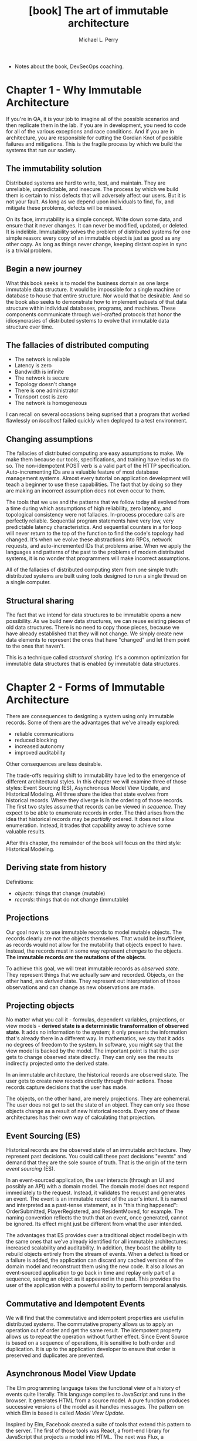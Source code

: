 #+TITLE: [book] The art of immutable architecture
#+AUTHOR: Michael L. Perry

+ Notes about the book, DevSecOps coaching.

* Chapter 1 - Why Immutable Architecture
  If you're in QA,  it is your job to imagine all of  the possible scenarios and
  then replicate them  in the lab. If  you are in development, you  need to code
  for all  of the  various exceptions  and race  conditions. And  if you  are in
  architecture, you  are responsible  for cutting the  Gordian Knot  of possible
  failures and  mitigations. This is the  fragile process by which  we build the
  systems that run our society.

** The immutability solution
   Distributed  systems  are  hard  to  write,  test,  and  maintain.  They  are
   unreliable, unpredictable, and  insecure. The process by which  we build them
   is certain to  miss defects that will  adversely affect our users.  But it is
   not your  fault. As  long as  we depend  upon individuals  to find,  fix, and
   mitigate these problems, defects will be missed.

   On its  face, immutability  is a  simple concept. Write  down some  data, and
   ensure  that  it  never  changes.  It can  never  be  modified,  updated,  or
   deleted.  It is  indelible. Immutability  solves the  problem of  distributed
   systems for one simple  reason: every copy of an immutable  object is just as
   good  as any  other copy.  As long  as things  never change,  keeping distant
   copies in sync is a trivial problem.

** Begin a new journey
   What this book seeks  is to model the business domain  as one large immutable
   data structure.  It would be impossible  for a single machine  or database to
   house that  entire structure. Nor  would that be  desirable. And so  the book
   also seeks  to demonstrate how  to implement  subsets of that  data structure
   within  individual  databases,  programs,   and  machines.  These  components
   communicate through  well-crafted protocols that honor  the idiosyncrasies of
   distributed systems to evolve that immutable data structure over time.

** The fallacies of distributed computing
   + The network is reliable
   + Latency is zero
   + Bandwidth is infinite
   + The network is secure
   + Topology doesn't change
   + There is one administrator
   + Transport cost is zero
   + The network is homogeneous

   I can recall  on several occasions being suprised that  a program that worked
   flawlessly on /localhost/ failed quickly when deployed to a test environment.

** Changing assumptions
   The fallacies of distributed computing are  easy assumptions to make. We make
   them  because our  tools,  specifications, and  training have  led  us to  do
   so.   The  non-idempotent   POST  verb   is  a   valid  part   of  the   HTTP
   specification. Auto-incrementing IDs are a  valuable feature of most database
   management  systems. Almost  every tutorial  on application  development will
   teach a beginner  to use these capabilities.  The fact that by  doing so they
   are making an incorrect assumption does not even occur to them.

   The tools that we use and the  patterns that we follow today all evolved from
   a  time during  which  assumptions  of high  reliability,  zero latency,  and
   topological consistency  were not  fallacies. In-process procedure  calls are
   perfectly  reliable.  Sequential  program  statements  have  very  low,  very
   predictable latency  characteristics. And sequential  counters in a  for loop
   will never return to the top of  the function to find the code's topology had
   changed. It's when we evolve  these abstractions into RPCs, network requests,
   and auto-incremented IDs that problems arise. When we apply the languages and
   patterns of the past to the problems  of modern distributed systems, it is no
   wonder that programmers will make incorrect assumptions.

   All of  the fallacies of  distributed computing  stem from one  simple truth:
   distributed systems are built using tools  designed to run a single thread on
   a single computer.

** Structural sharing
   The fact  that we  intend for  data structures  to be  immutable opens  a new
   possibility. As we build new data structures, we can reuse existing pieces of
   old data structures. There  is no need to copy those  pieces, because we have
   already established  that they  will not  change. We  simply create  new data
   elements to represent the ones that have  "changed" and let them point to the
   ones that haven't.

   This is a  technique called /structural sharing/. It's  a common optimization
   for immutable data structures that is enabled by immutable data structures.

* Chapter 2 - Forms of Immutable Architecture
  There  are   consequences  to   designing  a   system  using   only  immutable
  records. Some of them are the advantages that we've already explored:

  + reliable communications
  + reduced blocking
  + increased autonomy
  + improved auditability

  Other consequences are less desirable.

  The trade-offs  requiring shift to immutability  have led to the  emergence of
  different architectural styles. In this chapter we will examine three of those
  styles: Event  Sourcing (ES), Asynchronous  Model View Update,  and Historical
  Modeling.   All  three share  the  idea  that  state evolves  from  historical
  records. Where they diverge is in the ordering of those records. The first two
  styles assume that records can be viewed in /sequence/. They expect to be able
  to enumerate records in order. The  third arises from the idea that historical
  records may be /partially/ ordered. It does not allow enumeration. Instead, it
  trades that capability away to achieve some valuable results.

  After this chapter, the  remainder of the book will focus  on the third style:
  Historical Modeling.

** Deriving state from history
   Definitions:

   + /objects/: things that change (mutable)
   + /records/: things that do not change (immutable)

** Projections
   Our  goal now  is to  use  immutable records  to model  mutable objects.  The
   records clearly are  not the objects themselves. That  would be insufficient,
   as  records  would not  allow  for  the  mutability  that objects  expect  to
   have.  Instead, the  records  must in  some way  represent  /changes/ to  the
   objects. *The immutable records /are/ the mutations of the objects*.

   To  achieve  this  goal,  we   will  treat  immutable  records  as  /observed
   state/. They represent things that we  actually saw and recorded. Objects, on
   the other  hand, are  /derived/ state. They  represent out  interpretation of
   those observations and can change as new observations are made.

** Projecting objects
   No matter what  you call it - formulas, dependent  variables, projections, or
   view models  - *derived state  is a deterministic transformation  of observed
   state*.  It  adds  no  information  to  the  system;  it  only  presents  the
   information that's already there in a  different way.  In mathematics, we say
   that it adds no degrees of freedom  to the system. In software, you might say
   that the view model  is backed by the model. The important  point is that the
   user gets  to change observed state  directly. They can only  see the results
   indirectly projected onto the derived state.

   In an immutable architecture, the  historical records are observed state. The
   user gets to create new records directly through their actions. Those records
   capture decisions that the user has made.

   The  objects,   on  the  other   hand,  are  merely  projections.   They  are
   ephemeral. The user does not get to set the state of an object. They can only
   see those objects change as a result  of new historical records. Every one of
   these architectures has their own way of calculating that projection.

** Event Sourcing (ES)
   Historical records are the observed  state of an immutable architecture. They
   represent past  decisions. You could  call these past decisions  "events" and
   demand that they are the sole source of truth. That is the origin of the term
   /event sourcing/ (ES).

   In  an event-sourced  application,  the  user interacts  (through  an UI  and
   possibly an  API) with  a domain  model.  The domain  model does  not respond
   immediately to the  request. Instead, it validates the  request and generates
   an event. The event is an immutable  record of the user's intent. It is named
   and  interpreted as  a past-tense  statement,  as in  "this thing  happened":
   OrderSubmitted, PlayerRegistered, and ResidentMoved,  for example. The naming
   convention  reflects the  truth  that  an event,  once  generated, cannot  be
   ignored. Its effect might just be different from what the user intended.

   The advantages  that ES provides over  a traditional object model  begin with
   the same ones that we've  already identified for all immutable architectures:
   increased scalability and  auditability. In addition, they  boast the ability
   to rebuild objects entirely from the stream of events. When a defect is fixed
   or a failure is added, the application can discard any cached versions of the
   domain  model and  reconstruct them  using the  new code.  It also  allows an
   event-sourced  application to  go back  in  time and  replay only  part of  a
   sequence, seeing an object as it appeared in the past. This provides the user
   of the application with a powerful ability to perform temporal analysis.

** Commutative and Idempotent Events
   We will  find that the  commutative and  idempotent properties are  useful in
   distributed systems. The commutative property allows us to apply an operation
   out of order  and get the same  result. The idempotent property  allows us to
   repeat the operation without further effect. Since Event Source is based on a
   sequence of operations, it is sensitive  to both order and duplication. It is
   up  to the  application  developer  to ensure  that  order  is preserved  and
   duplicates are prevented.

** Asynchronous Model View Update
   The Elm programming language takes the functional view of a history of events
   quite  literally.  This language  compiles  to  JavaScript  and runs  in  the
   browser. It  generates HTML  from a  source model.  A pure  function produces
   successive versions of the model as it handles messages. The pattern on which
   Elm is based is called /Model View Update/.

   Inspired by Elm,  Facebook created a suite of tools  that extend this pattern
   to the server.  The first of those  tools was React, a  front-end library for
   JavaScript  that  projects   a  model  into  HTML.  The  next   was  Flux,  a
   unidirectional data  flow application  design pattern.  This defined  the way
   that Facebook  designed web and mobile  apps. Redux was an  implementation of
   Flux  developed outside  of Facebook  by  Dan Abramov.  Dan was  subsequently
   brought into Facebook to continue work  on Redux, React, and the architecture
   in general. Finally, there is the  back-end architecture, only parts of which
   are currently open sourced, upon which Facebook develops their APIs.

   The Asynchronous  Model View Update architecture  optimistically interprets a
   series of actions. User actions  are validated on-device with the expectation
   that most  of them will succeed  on the server.  It is assumed that  no other
   actions will  intervene and that the  result of executing the  actions on the
   server will be the same as on  the client. When this optimistic assumption is
   found  to be  false, the  architecture simply  discards the  locally computed
   state and takes the server's version.

** Historical Modeling
   The immutable  architectures that  we just examined  both make  a distinction
   between immutable  historical records and  a mutable object model.  They also
   assume that historical  events occurred within a fully  ordered sequence. But
   neither  of these  assumptions  necessarily  follow from  the  idea of  using
   immutable  records  as the  source  of  truth. If  we  model  a system  as  a
   collection of related historical facts, we find that we can dispense with the
   mutable  object model  altogether and  that facts  don't necessarily  have to
   occur in a sequence.

   Let's begin  with a  slight change  in terminology.  Instead of  referring to
   historical records  as /events/ or /actions/,  let us call them  /facts/. The
   reason for  the name change  is that facts  obey a set  of rules that  do not
   necessarily apply  to events  in Event Sourcing,  or actions  in Asynchronous
   Model View Update. In particular, facts are partially ordered.

*** Partial Order
    The term "partial  order" comes from mathematics, and  is distinguished from
    the term "full order". Start with a  set of objects, be they numbers, words,
    science  papers,  data  structures,  what  have  you.  Define  a  comparison
    operation that  tells you wether  one object  comes before another.  We will
    typically use the  less than symbol (<) to represent  this operation. If for
    any pair of  objects in the set, we  can use < to put one  before the other,
    then the  set is fully  ordered. If we  can only do  that for /some/  of the
    pairs, then the set is partially ordered.

    Whether  we  are  talking about  a  total  order  or  a partial  order,  the
    comparison  operator   that  we  choose   must  have  a  couple   of  useful
    properties. First, it must be *transitive*:

#+begin_src latex
  a < b and b < c \Rightarrow a < c
#+end_src

    It must  also be  *non-reflexive*. That is  to say that  an object  does not
    "come before" itself.

#+begin_src latex
  a \nless a
#+end_src

    Finally, the comparison operation must be unidirectional. That means that an
    object cannot come both before and after another one. More formally, this is
    written as follows:

#+begin_src latex
  a < b \Rightarrow b \nless a
#+end_src

*** Predecessors
    The way in which  Historical Modeling puts facts into a  partial order is to
    identify /predecessors/.  For each fact,  a historical model  makes explicit
    which other facts must have come before. These aren't simply the list of all
    other facts that have occurred earlier in  time: that would put facts into a
    sequence -  a total order.  Instead, predecessors  are facts that  must have
    happened before in order to make the current fact make sense.

    Predecessors are  not simply facts that  occurred earlier in time;  they are
    prerequisites: things that must have been true for this fact to make sense.

*** Successors
    It  is useful  to  talk  about the  opposite  direction  of the  predecessor
    relationship.   A    fact   that    refers   to    another   one    is   its
    /successor/. Successors help us to evolve our understanding of a system over
    time. We cannot change a historical fact, but we can create successors.

    The presence  of a successor does  not change the predecessor.  However, the
    successor changes our interpretation of the predecessor.

    *It is important to recognize that there is no mechanism within a historical
    model to  /prevent/ the creation  of additional successors. If  we carefully
    control /who/ can create successors, and  on what machine, then we can avoid
    this situation in any practical scenario*.

    A fact  does not know  about its successors.  New successors are  added over
    time. To fully understand the state of  a fact, we must query the historical
    model to discover if new successors  have been created. Current state is not
    a projection  of historical  facts into  mutable objects;  it is  simply the
    collection of known successors.

*** Immutable graphs
    Like an event, a  historical fact is immutable. But unlike  an event, a fact
    refers  to   its  predecessors.   Taken  together,  these   properties  have
    interesting consequences.

    The  predecessors  to  which  a  fact refers  to  are  themselves  immutable
    facts. Those facts can in turn  have predecessors. This produces a structure
    known as a  /directed graph/. Each vertex  in this structure is  a fact, and
    each edge is a predecessor  relationship. This relationship has a direction:
    it points from the successor to the predecessor.

    Since  a fact  refers to  its predecessors,  and the  fact is  immutable, it
    follows  that a  predecessor  cannot  be added  to  an  existing fact.  That
    predecessor  relationship is  part  of  the fact,  and  the  fact cannot  be
    modified. And so while it is possible to add successors to a fact, it is not
    possible  to add  predecessors.  This is  in  keeping with  our  use of  the
    predecessor  relationship  to  define  what  comes  before  in  the  partial
    order. All predecessors must be known facts, recorded before the new one.

    From any given fact, we can trace  the graph along the predecessor paths. We
    will  select  a  subgraph  that  includes the  starting  fact,  all  of  its
    predecessors,  and  all  of  their predecessors  recursively.  This  process
    produces the /transitive closure/ of the starting fact.

    To build  the transitive  closure, we  started from  one immutable  fact and
    followed arrows  only in  a direction  that cannot  change. The  subgraph is
    therefore immutable. For any given  fact, the transitive closure will always
    be the same. Adding new successor to any  of the facts in the graph will not
    change it. Those successors would never get added to the transitive closure.

    Conversely, the transitive closure identifies the starting fact. There is no
    other fact for which the transitive  closure would produce this same set. In
    a historical  model, this is the  only way to  identify a fact. They  do not
    have globally unique identifiers (GUIDs) or sequence numbers outside of this
    structure.  The contents  of the  facts in  the transitive  closure are  all
    you've got to tell one fact apart from another.

*** Collaboration
    Machines within a distributed system can communicate by exchanging graphs of
    historical  facts. As  they do,  they must  be sure  to send  the transitive
    closure of each fact.  They have to know that the recipient  is aware of all
    of the predecessors at every step.

    When a machine records  a new piece of information — a  decision that a user
    has made or the outcome of some business  process — it does so by creating a
    new fact. It  cannot create that fact  based on predecessors of  which it is
    not  yet aware.  It must  either create  those predecessors  first, or  have
    learned about them from its peers.

    The  predecessor  relationship  between  facts  captures  the  communication
    structure between  machines. A successor from  one machine can be  seen as a
    response  to its  predecessor generated  on  another. When  you observe  the
    predecessor/successor relationship, you have  evidence that the two machines
    communicated  to  make that  happen.  Conversely,  when  two facts  are  not
    related, then  the two facts might  have been created concurrently.  This is
    the  partial   order  of  historical   facts  at  play   within  distributed
    systems.  The  ambiguity of  the  ordering  between unrelated  facts  leaves
    machines  less  constrained  and,  as  we  will  see,  better  able  to  act
    autonomously.

*** Acyclic Graphs
    The immutability of facts constrains them  to know their predecessors at the
    time of creation. But there are two  more constraints that we have to put on
    the system. *First, we have to be able  to construct the graph one fact at a
    time.  And  second,  we  cannot  allow  a fact  to  refer  to  itself  as  a
    predecessor. We must disallow both simultaneous creation and self-reference,
    lest we introduce cycles*.

    Every graph starts empty. It contains no  facts. The first fact added to the
    graph therefore  can have  no predecessors. There  is no  existing knowledge
    upon which to build.  The first fact is a root. A  graph containing only one
    root has no cycles, because there are no edges.

    Let time  pass, and let more  facts be added  to the graph. Assume  that the
    graph still contains no cycles. As I add  a new fact to the graph, that fact
    may  refer to  any of  the existing  facts as  predecessors. However,  those
    existing facts  may not refer  to this new fact  as a predecessor.  I cannot
    change  their predecessor  relationships,  and  this new  fact  did not  yet
    exist. I therefore cannot introduce a cycle by adding a single fact.

    If  we were  to  allow self-reference,  then we  could  introduce a  trivial
    cycle.  And if  we  were  to allow  simultaneous  insertion,  then we  might
    introduce two facts  that have each other as predecessors.  Since neither of
    these operations is  allowed, the resulting graph of facts  must not contain
    cycles.  In mathematics,  this kind  of structure  is known  as a  *directed
    acyclic graph*, and  has many interesting properties. As we  get deeper into
    the analytical  and implementation details  of historical modeling,  we will
    take full advantage of the acyclic nature of the graph.

*** Timeliness
    In a system based on the exchange  of historical facts, not all parties will
    know about all facts at the same time. This is one of the greatest strengths
    of historical  modeling, but also  one of  its important limitations.  It is
    impossible to reject a fact based on the  time at which you learn of it. The
    reason is  that other parties  will have larned  about it earlier  and would
    therefore have  come to  a different  conclusion about  the fact.  For every
    party in the system to eventually reach the same conclusion, that conclusion
    cannot be based on timeliness.

    This  causes significant  problems in  systems  that do  not recognize  this
    limitation.   Several  legal  documents,  such as  tax  forms,  checks,  and
    invoices,  have explicit  due  dates or  expiration dates.  If  the form  is
    received after  the required date, then  it will not be  honored. The sender
    must  go  to great  lengths  to  prove that  the  document  was written  and
    transmitted on time, or suffer the consequences of a failed transaction.  In
    such  situations,   the  sender  believes   one  thing—that  they   met  the
    deadline—while the recipient believes something else. Only by arbitration of
    a central authority can these situations be resolved.

    To design  a system  that does not  rely upon a  central authority,  we must
    respect that documents will be received late. In a truly historical model, a
    fact is not rejected based on the time at which it was received. At best, we
    can record the fact that a fine was levied or an opportunity was lost due to
    the  failure of  information  to arrive  at  a certain  place  by a  certain
    time. But we cannot prove that  the information did not exist somewhere else
    at that time. And when the fact arrives  later, we must decide how we are to
    react to it.  All parties must honor  the existence of the  facts, no matter
    when they  learned about them,  and draw  the same conclusion.  Perhaps that
    conclusion is  that the sender still  owes a fine. But  timeliness alone did
    not determine that outcome.

    Such are  the rules of  a historical model.  They follow logically  from the
    desire  to capture  the  full  history of  a  system  with several  parties,
    separated by time  and space, exchanging historical facts.  Those facts must
    be immutable.  Two facts having the  same transitive closure are  indeed the
    same fact.  We cannot guarantee—and  therefore cannot rely  upon—there being
    only  one  successor   for  any  given  fact.  And  we   cannot  change  our
    interpretation of history based on the timeliness of our knowledge of it

** Limitations of Historical Modeling
   With  the  power  of  historical   modeling  comes  some  constraints.  These
   constraints make  it inappropriate  to apply  historical modeling  to certain
   types of systems. In these situations, it is best to model all or part of the
   system statically - that is, using a method that captures current state - and
   integrate  where appropriate.  Fortunately, good  integration strategies  are
   available.

   We  will often  find that  we can  pair a  historical model  with a  /static/
   model. A static model, as the name implies, is based upon state. The model is
   mutable, centralized, and can enforce serialized access. Relational databases
   are  good static  models, as  they  have a  long track  record of  supporting
   efficient locking.

*** No central authority
    A  historical model  allows for  decisions to  be made  with autonomy.  Each
    decision is  recorded in the  local history  and eventually shared  with the
    rest of the system. As a result, the system cannot reject facts based on age
    or current state.

    This  makes historical  modeling inappropriate  for parts  of a  system that
    require  a central  authority. For  example, a  conference room  reservation
    system will need  to know with certainty  whether a room was  available at a
    certain time.  When a reservation  is approved,  the approver needs  to know
    that  no other  reservation for  the same  room at  the same  time has  been
    approved. That decision must be made by a central authority.

*** No real-time clock
    A  time-sensitive request  must be  fulfilled within  a specified  period of
    time. If  it is  not, the request  is invalid. Such  requests are  common in
    real-time systems such  as factory automation. A request for  a door to open
    or a robotic  arm to move must be  fulfilled with a narrow span  of time. If
    the message does not arrive in time, then the request must be rejected.

    Facts in  a historical model, however,  are honored no matter  what the time
    frame. The decision is made at the time that the fact is recorded and cannot
    be  rejected thereafter.  It may  take an  indeterminate period  of time  to
    transmit the  fact. The recipient is  simply informed of something  that has
    already happened in history.

*** No uniqueness constraints
    In  a historical  model, any  query for  successors of  a fact  might return
    multiple results. It is not possible to constrain a query to return only one
    result. The consequence of  this is that a domain that  requires at most one
    result cannot effectively be modeled historically.

    For example, a login that requires a unique user name should be supported by
    a static model. A historical model would be unable to enforce the uniqueness
    of a user name.

    To  model a  system that  requires uniqueness  constraints, you  must use  a
    static model. The  model can be consulted to determine  if the desired value
    is already in use.

    If uniqueness is required, such as registering for a user name, a historical
    model could be used for registration  requests, as well as for acceptance or
    rejection responses. The requests can be recorded as facts by clients at the
    edge of the system.  These facts will make their way  to a central authority
    that has  access to  a static  model. The  static model  enforces uniqueness
    constraints. That central authority will decide whether to approve or reject
    the request based on the the static model and then record that decision as a
    successor fact.

*** No aggregation
    After a certain amount of activity, a system might be expected to provide an
    aggregate or  summary of  that period's activity.  For example,  a financial
    ledger could  be closed at the  end of the day,  a month, or a  quarter. The
    system would then produce a summary  that records the total of that period's
    transactions. From that  point forward, no additional  transactions would be
    allowed into that period.

    A historical  model cannot guarantee  that all  facts within a  given period
    have been  seen. The system  responsible for generating the  aggregate might
    not have all of the period's records  at the required time. If it receives a
    fact after computing  and recording the summary, then it  is not permitted -
    by the rules  of historical modeling -  to reject it. The  decision was made
    elsewhere, and the fact of that decision was merely shared.

* Chapter 3 - How to read a historical model
  Throughout  the rest  of this  book,  we will  be exploring  many examples  of
  historical models. To do so, we wil  need a language for describing them. This
  language  will be  part visual  and part  textual. The  visual aspect  of this
  language  will aide  in overall  understanding,  while the  textual part  will
  provide specificity.

  [...] The modeling language that we  will describe - Historical Modeling - has
  two graphical components and one textual component.

** Fact type graphs
   Within the  visual language,  we will  create two kinds  of graphs.  One will
   represent the types of facts, and  the other instances. Fact type graphs will
   be the more common of the two, so let's describe them first.

   In a fact type graph, the type of a fact is represented as a labeled ellipse,
   as in the next figure.

#+begin_src dot :file imgs/a-single-fact-type.png :cmdline -Kdot -Tpng
  digraph G {
    { 
      node [margin=0 fontcolor=blue fontsize=32 width=0.5 shape=circle style=filled]
    }
    Product
  }
#+end_src

#+RESULTS:
[[file:imgs/a-single-fact-type.png]]

   An   arrow  between   two  fact   types  indicates   a  predecessor/successor
   relationship.

   #+begin_src dot :file imgs/arrows-point-up-toward-predecessors.png :cmdline -Kdot -Tpng
     digraph G {
             rankdir=BT
             order [label="Order Line"]
             product [label="Product"]
             order -> product
     }
   #+end_src

   #+RESULTS:
   [[file:imgs/arrows-point-up-toward-predecessors.png]]
   
* Chapter 4 - Location Independence
  This chapter starts the second part of the book, that is called "Application".

  In the not too distant past, most programs ran on a single computer. After the
  proliferation of  JavaScript in the  web browser,  apps on mobile  phones, and
  microservices in the cloud, most programs  that we write today run across many
  computers. Whereas distributed systems used to  be a specialty, today they are
  the default. We need to update other defaults to meet that demand.

  One of the defaults  that we need to update is the assumption  that data has a
  location. Some systems try to treat remote  objects as if they are local. DCOM
  (Distributed Component Object  Model) uses object identifiers to  make a proxy
  look like a  local instance of a remote object.  Remote procedure calls (RPCs)
  try to  hide the  reality of  network communication  behind an  interface that
  looks like a normal function.

  [...] Even  when we replace  RPCs with  messages, and object  identifiers with
  URLs, it is easy  to assume that data has a location.  We make that assumption
  whenever we identify:

  + source of truth
  + system of record

  We rely upon location whenever a single node generates unique identifiers. Our
  default mode of programming what happens at a machine leaks into the behaviors
  that we program into the system as a whole.

  So many  of the behaviors  that we've come to  expect from our  systems depend
  upon  location. We  expect items  to be  sequentially ordered.  We expect  the
  system  to reject  duplicate names.  We expect  that when  the user  updates a
  property of an object, it will have the value that they just assigned. Indeed,
  the   expectation  that   properties  to   even  have   single  values   is  a
  location-dependent assumption.

  A system that depends upon location  will misbehave when that location becomes
  unavailable. If we strive instead for location independence, we will construct
  systems  that are  more  responsive,  resilient, and  reliable.  They can  act
  autonomously  without  communicating  with  remote nodes.  They  can  tolerate
  network failures  without introducing defects.  And the decisions that  a user
  makes in isolation  will be honored when  other nodes and users  learn of that
  decision.

** Synchronization
   [...] A  location-independent system  is not concerned  with synchronization,
   but with  causality. It seeks to  understand which events caused  which other
   events.  Where synchronization  describes  the agreement  of data  structures
   stored in  different locations, causality  describes the history of  the data
   itself, no matter  where it is stored. Causality is  a weaker constraint than
   synchronization, but one that is much easier to achieve.

** Exploring contracts
   We need to do some trade-offs in order to get a reliable system.

*** Identity
    [...] To achieve the best results,  users should be able to identify objects
    just as easlity from any location, without the need to communicate.

**** Auto-incremented IDs
    [...] Auto-incremented  IDs are perfect  for representing identity  within a
    database, although they are a poor  choice for extending identity beyond the
    database. The convenience  of doing so has made them  the default choice for
    identity but has caused many problems downstream.

    The core  of the  issue is  that an  auto-incremented ID  is generated  at a
    certain  location.  It  only  has  a meaning,  initially,  within  a  single
    database.

**** Environment dependence
    IDs generated in different environments does not get translated beyond their
    boundaries, for example, test environment  IDs does not necessarily mean the
    same thing in a  production environment. This can be fixed  by using back up
    and restore  techniques, but  as you  start working with  one system  or the
    other,  the IDs  start  to diverge.  In essence,  you  cannot easily  import
    incrementally  more  data  from  testing without  dropping  the  development
    database.

**** Parent-child insertion
    A parent element have its own primary  key while the child has a foreign key
    that points  to the  parent. In  database systems, we  can't insert  a child
    element while we don't have the parent yet.

    [...] Object relational mappers (ORM)  perform, among other things, the task
    of inserting parent-child relationships. From the outside, it looks as if we
    can build a graph  of objects and then execute a single  command to save the
    changes. But  within the ORM, that  single operation is spread  over several
    batches of INSERT commands, sent to the database in just the right order.

**** Remote creation
    Consider a  mobile application that  stores queries  and actions in  a local
    database   to   work   properly   even  in   a   slow   network   connection
    scenario. Everything  works fine  if this  local database  does not  rely so
    heavily  in auto-incremented  IDs since  this could  generate problems  when
    sychronizing with external database.

*** URLs
    :TODO:

*** Location-independent identity
    When identity is  based on an auto-incremented ID, that  ID only has meaning
    in a  specific location and  can only be  generated there. When  identity is
    based on URLs, the location of the node that responds to subsequent commands
    is given right in the identifier.  When identity is dependent upon location,
    objects show a  certain affinity for their location  of origin. Applications
    start  to have  trouble  using  those objects  when  their locations  become
    unavailable.

    A location-independent identity has three useful properties:

    + It can be generated from any node.
    + It is immutable.
    + It can be compared.

    We have  several ways to solve  this problem and get  a location-independent
    identity.
    
**** Natural keys
     Probably the best example of a  location-independent identity - and the one
     that should be the default in any application design - is the natural key.

**** GUIDs
     When a natural key is not  available, we have mechanisms for generating IDs
     that  do  not  collide  across   machines.  There  are  universally  unique
     identifiers (UUIDs).

     [...]  Originally,  GUIDs were  generated  using  the  MAC address  of  the
     originating machine and  a timestamp. Then, as GUID  generation became more
     frequent,  the timestamp  was  replaced  with a  counter.  Finally, it  was
     recognized that random GUIDs were probably just as good.

**** Timestamps
     Works fine at human scales.

**** Tuples
     Using just  one identity, like  a timestamp, is  often not enough  to avoid
     collisions.  But  bring  different  forms of  identity  together,  and  the
     combination is stronger than  any of its parts. A tuple  is an ordered list
     of values, where each member has its own type and meaning.

**** Hashes
     [...] A hash function takes a tuple  as an input and produces a value.  The
     function  is deterministic:  the same  tuple will  always product  the same
     hash. But ideally, the function should  also be unpredictable: it should be
     hard to find a tuple that produces a given hash.

**** Public keys
     [...]  public  keys are  excellent  ways  to  identify principals  such  as
     individuals or corporations.  Public keys are often used  to digitally sign
     messages,  proving their  authenticity.  Only someone  with  access to  the
     private key could produce the signature.

** Causality
   [...] Causality itself is a hard concept to measure.

   The causes of many events in a  distributed system can be just as complex and
   inscrutable  as  a   chain  of  dominoes.  And  yet  we   still  desire  some
   predictability from the system. And so, we have to find a reasonable stand-in
   for causality that is easier to measure and useful for making predictions.

   While we cannot  always say with certainty that one  event caused another, we
   can say for certain that the cause happened before the effect.

*** Putting steps in order
    We often think about a program as a sequence of steps. [...] When we trey to
    generalize  steps in  a single  program to  multi-threaded or  multi-process
    systems, things get a littler trickier. We cannot say quite so clearly which
    of two steps executing in different processes happened before the other. The
    processes  can  be  running  on   parallel  threads  or  even  on  different
    machines. There is  no single clock that  can help us to put  those steps in
    order.

    We can,  however, observe  that two processes  running independently  do not
    cause  any  behavioral  changes  in  one  another.  They  are  not  causally
    connected. As  long as they don't  communicate, nothing that happens  in one
    can influence the other.

    When  they do  communicate, causality  is clearly  asserted. If  one process
    sends a message, and another process receives it, then we know that the send
    step happened before the receive step. And in a very real sense, the sending
    of a  message caused its receipt.  With this fact  in hand, we can  start to
    causally order steps that have occurred in different processes.

*** The transitive property
    If  one step  happened before  a second,  and the  second happened  before a
    third, then we know that the first happened before the third.

*** Concurrency
    [...] In a very real sense, concurrency is what makes distributed systems so
    difficult to  think about. If there  were no concurrent steps,  we could put
    all of the  steps in order. If  every step can be ordered  relative to every
    other step, then we  would end up with a totally  ordered sequence. It would
    be much easier to think about that kind of system, because it always behaves
    as if the whole network is running on a single machine.

    While a totally ordered system would be  easier to think about, it would not
    have the  properties that we  desire in a  distributed system. It  would not
    scale as we  added more hardware, since totally ordered  steps cannot be run
    in parallel.  It cannot autonomously  serve clients in  different locations,
    because the steps the program takes to serve one client would need to be put
    in order with others  in real time. And it would  not allow for disconnected
    operation, since the steps running on the disconnected computer would be out
    of sequence with the rest of the network.

*** Partial order
    [...] Because sometimes you can tell  and sometimes you can't, the execution
    of steps in a multi-process system is said to be partially ordered.

** The CAP theorem
   + The most famous mathematical idea in all of distributed systems.

   The CAP theorem relates the ideas of consistency, availability, and partition
   tolerance. It is often quoted as saying you can only have two of the three.

*** Defining CAP
    The definition  of *consistency* that  the CAP theorem uses  is specifically
    related  to nodes  in  a distributed  system.  It  says that  if  I ask  two
    different nodes for a value, they will give me the same answer.

    [...] Continuing on, the A in CAP is for *availability*. A node is available
    if it responds in a reasonable amount of time to any request.

    [...]  P is  CAP is  for  *partition tolerance*  and is  related to  network
    partition. A  network partition is  a condition that prevents  messages from
    flowing in a network.

    No distributed system, no matter  what algorithm it uses, can simultaneously
    guarantee consistency,  availability, and  partition tolerance at  any given
    interval.  *If  during that  interval the network  is partitioned,  then the
    system will either be inconsistent or unavailable.*

** Eventual consistency
   If we cannot  expect different nodes within a distributed  system to have the
   same state, then what can we hope to achieve? How can we get any work done if
   we get a different answer from every node that we ask?

   Consistency at any  given instance may be  out of our reach, but  all hope is
   not lost.  We can  achieve consistency  if we  wait long  enough. Eventually,
   nodes will come  into agreement with one another. This  a concept referred to
   as eventual consistency.

   While it  might be desirable to  demand consistency at any  given instant, it
   might not  be practical. If  we loosen our constraints,  we find that  we can
   achieve a much more palatable trade-off.

*** Kinds of consistency
    + Strong consistency:

      That is the garantee that all nodes will report being in the same state at
      any given time.

    + Eventual consistency:

      Mean that nodes will eventually reach the  same state, as long as they can
      continue  to  talk  to  one  another. This  may  require  some  additional
      consensus algorithm, such as conflict resolution. Paxos.

    + Strong eventual consistency:

      Promises that all  nodes reach the same state the  moment they all receive
      the same updates. The nodes do not  need to talk among themselves to reach
      a consensus and resolve conflicts.

*** Strong eventual consistency in a relay-based system
    Taken together,  idempotence and commutativity  are sufficient to  prove SEC
    (Strong Eventual Consistency).

*** Idempotence and commutativity
    Network protocols  have been invented  to specifically try to  address these
    two hard problems:

    + It is hard to guarantee that a message is delivered exactly once - not lost
      not duplicated.
    + It is even harder to guarantee that messages will arrive in the order in which
      they were sent.

** Conflict-free Replicated Data Types (CRDTs)
   We  can  optimize  our  distributed  system  if  we  allow  nodes  to  modify
   messages. Instead of requiring that a node forwards exatcly the same messages
   it received, we can allow the node  to summarize its knowledge and send fewer
   messages.  This is  the strategy  employed by  conflict-free replicated  data
   types (CRDTs).

   A conflict-free replicated  data type is a data structure  that exists not at
   one  location, like  a  typical abstract  data type;  it  exists in  multiple
   locations. Each node in a distributed system has its own replica of the CRDT.

*** State-based CRDTs
    Shapiro, Preguiça,  and colleagues  described two  general solutions  to the
    strong eventual  consistency problem: state-based CRDTs  and operation-based
    CRDTs.

    + Operation-based CRDTs:

      Require a  delivery protocol that ensures  once-and-only-once delivery and
      preserves causal order.  We would prefer  to find a solution that does not
      place  so high  a constraint  on infrastructure  components.  Fortunately,
      state-based   CRDTs   have   no    such   restriction.   State-based   and
      operation-based  CRDTs can  each  emulate one  another  and are  therefore
      equivalent.

*** Partially ordered state
    Each replica  of a state-based  CRDT has  internal state. As  an application
    designer, you  get to  choose the  form of that  internal state.  [...] That
    state has to satisfy a few conditions:

    + Must support causality relationship that defines a partial order.
    + All updates must increase the state in that partial order.
    + It must support a merge operation that takes two states and produces a new
      one that is greater than both of them.
